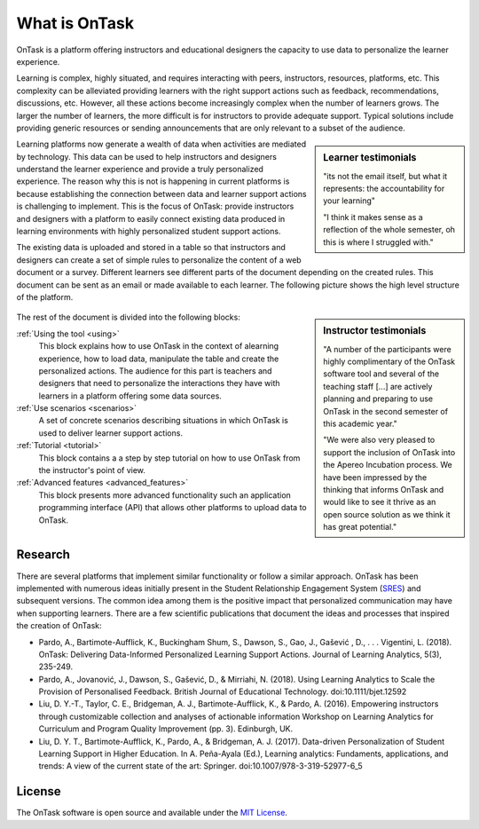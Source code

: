 What is OnTask
##############

OnTask is a platform offering instructors and educational designers the capacity to use data to personalize the learner experience.

Learning is complex, highly situated, and requires interacting with peers, instructors, resources, platforms, etc. This complexity can be alleviated providing learners with the right support actions such as feedback, recommendations, discussions, etc. However, all these actions become increasingly complex when the number of learners grows. The larger the number of learners, the more difficult is for instructors to provide adequate support. Typical solutions include providing generic resources or sending announcements that are only relevant to a subset of the audience.

.. sidebar:: Learner testimonials

   "its not the email itself, but what it represents: the accountability for
   your learning"

   "I think it makes sense as a reflection of the whole semester, oh this is where I struggled with."

Learning platforms now generate a wealth of data when activities are mediated by technology. This data can be used to help instructors and designers understand the learner experience and provide a truly personalized experience. The reason why this is not is happening in current platforms is because establishing the connection between data and learner support actions is challenging to implement. This is the focus of OnTask: provide instructors and designers with a platform to easily connect existing data produced in learning environments with highly personalized student support actions.

The existing data is uploaded and stored in a table so that instructors and designers can create a set of simple rules to personalize the content of a web document or a survey. Different learners see different parts of the document depending on the created rules. This document can be sent as an email or made available to each learner. The following picture shows the high level structure of the platform.

.. figure:: diagram.png
   :align: center
   :width: 100%

.. sidebar:: Instructor testimonials

   "A number of the participants were highly complimentary of the OnTask software tool and several of the teaching staff [...] are actively planning and preparing to use OnTask in the second semester of this academic year."

   "We were also very pleased to support the inclusion of OnTask into the Apereo Incubation process. We have been impressed by the thinking that informs OnTask and would like to see it thrive as an open source solution as we think it has great potential."

The rest of the document is divided into the following blocks:

..
   :ref:`Installation <install>`
     This block covers the technical details to download, install and configure the tool. It requires technological expertise and access to the adequate computing facilities (a virtual machine, a server, or similar). The main audience of this part is system administrators and advanced users that want to use the tool within their institution or for their own use.

:ref:`Using the tool <using>`
  This block explains how to use OnTask in the context of alearning experience, how to load data, manipulate the table and create the personalized actions. The audience for this part is teachers and designers that need to personalize the interactions they have with learners in a platform offering some data sources.

:ref:`Use scenarios <scenarios>`
  A set of concrete scenarios describing situations in which OnTask is used to deliver learner support actions.

:ref:`Tutorial <tutorial>`
  This block contains a a step by step tutorial on how to use OnTask from the instructor's point of view.

:ref:`Advanced features <advanced_features>`
  This block presents more advanced functionality such an application programming interface (API) that allows other platforms to upload data to OnTask.

Research
********

There are several platforms that implement similar functionality or follow a similar approach. OnTask has been implemented with numerous ideas initially present in the Student Relationship Engagement System (`SRES <http://sres.io>`__) and subsequent versions. The common idea among them is the positive impact that personalized communication may have when supporting learners. There are a few scientific publications that document the ideas and processes that inspired the creation of OnTask:

- Pardo, A., Bartimote-Aufflick, K., Buckingham Shum, S., Dawson, S., Gao, J., Gašević , D., . . . Vigentini, L. (2018). OnTask: Delivering Data-Informed Personalized Learning Support Actions. Journal of Learning Analytics, 5(3), 235-249.

- Pardo, A., Jovanović, J., Dawson, S., Gašević, D., & Mirriahi, N. (2018). Using Learning Analytics to Scale the Provision of Personalised Feedback. British Journal of Educational Technology. doi:10.1111/bjet.12592

- Liu, D. Y.-T., Taylor, C. E., Bridgeman, A. J., Bartimote-Aufflick, K., & Pardo, A. (2016). Empowering instructors through customizable collection and analyses of actionable information Workshop on Learning Analytics for Curriculum and Program Quality Improvement (pp. 3). Edinburgh, UK.

- Liu, D. Y. T., Bartimote-Aufflick, K., Pardo, A., & Bridgeman, A. J. (2017). Data-driven Personalization of Student Learning Support in Higher Education. In A. Peña-Ayala (Ed.), Learning analytics: Fundaments, applications, and trends: A view of the current state of the art: Springer. doi:10.1007/978-3-319-52977-6_5


License
*******

The OnTask software is open source and available under the `MIT License <https://choosealicense.com/licenses/mit>`_.
